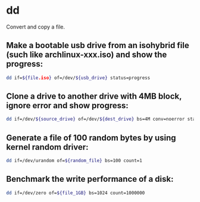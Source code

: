 * dd

Convert and copy a file.

** Make a bootable usb drive from an isohybrid file (such like archlinux-xxx.iso) and show the progress:

#+BEGIN_SRC sh
  dd if=${file.iso} of=/dev/${usb_drive} status=progress
#+END_SRC

** Clone a drive to another drive with 4MB block, ignore error and show progress:

#+BEGIN_SRC sh
  dd if=/dev/${source_drive} of=/dev/${dest_drive} bs=4M conv=noerror status=progress
#+END_SRC

** Generate a file of 100 random bytes by using kernel random driver:

#+BEGIN_SRC sh
  dd if=/dev/urandom of=${random_file} bs=100 count=1
#+END_SRC

** Benchmark the write performance of a disk:

#+BEGIN_SRC sh
  dd if=/dev/zero of=${file_1GB} bs=1024 count=1000000
#+END_SRC
